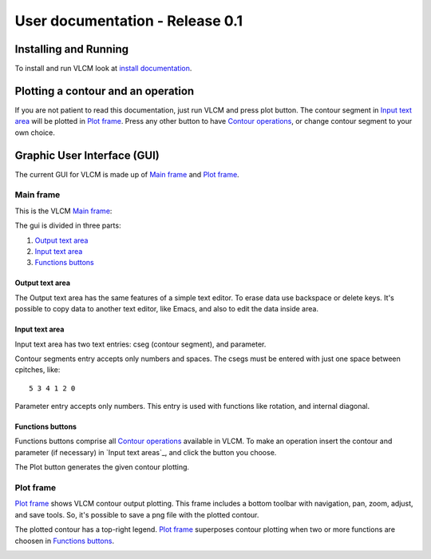 User documentation - Release 0.1
================================

Installing and Running
----------------------

To install and run VLCM look at `install documentation
<install.html>`_.

Plotting a contour and an operation
-----------------------------------

If you are not patient to read this documentation, just run VLCM and
press plot button. The contour segment in `Input text area`_ will be
plotted in `Plot frame`_. Press any other button to have `Contour
operations <contour-operations.html>`_, or change contour segment to
your own choice.

.. index:: Graphic User Interface (GUI)

Graphic User Interface (GUI)
----------------------------

The current GUI for VLCM is made up of `Main frame`_ and `Plot
frame`_.

.. image:: figs/villa-lobos-gui-main-frame.png

.. image:: figs/villa-lobos-gui-plot-frame.png

.. index:: Main frame

Main frame
``````````
This is the VLCM `Main frame`_:

.. image:: figs/villa-lobos-gui-main-frame.png

The gui is divided in three parts:

1. `Output text area`_
2. `Input text area`_
3. `Functions buttons`_

.. image:: figs/villa-lobos-gui-main-frame-areas.png

.. index:: Output text area

Output text area
................

The Output text area has the same features of a simple text editor. To
erase data use backspace or delete keys. It's possible to copy data to
another text editor, like Emacs, and also to edit the data inside
area.

.. index:: Input text area

Input text area
................

Input text area has two text entries: cseg (contour segment), and
parameter.

Contour segments entry accepts only numbers and spaces. The csegs must
be entered with just one space between cpitches, like::

 5 3 4 1 2 0

Parameter entry accepts only numbers. This entry is used with
functions like rotation, and internal diagonal.

.. index:: Functions buttons

Functions buttons
.................

Functions buttons comprise all `Contour operations
<contour-operations.html>`_ available in VLCM. To make an operation
insert the contour and parameter (if necessary) in `Input text
areas`_, and click the button you choose.

The Plot button generates the given contour plotting.

.. index:: Plot frame

Plot frame
``````````

`Plot frame`_ shows VLCM contour output plotting. This frame includes
a bottom toolbar with navigation, pan, zoom, adjust, and save
tools. So, it's possible to save a png file with the plotted contour.

.. image:: figs/villa-lobos-gui-plot-frame.png

The plotted contour has a top-right legend. `Plot frame`_ superposes
contour plotting when two or more functions are choosen in `Functions
buttons`_.

.. image:: figs/villa-lobos-gui-plot-frame-contours.png

